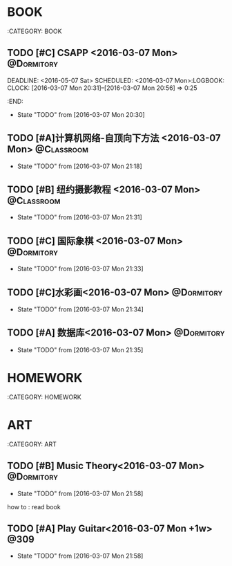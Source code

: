 #+STARTUP: showall
#+STARTUP: hidestars
#+TAGS: { @Dormitory(d) @Classroom(c) @Way(w) @Launchtime(l) @Call(p) @309(g) @Bed(b) @Computer(o) @PROJECT(t)}

*  BOOK
:CATEGORY: BOOK
** TODO [#C] CSAPP              <2016-03-07 Mon>                                :@Dormitory:
DEADLINE: <2016-05-07 Sat> SCHEDULED: <2016-03-07 Mon>:LOGBOOK:
CLOCK: [2016-03-07 Mon 20:31]--[2016-03-07 Mon 20:56] =>  0:25
:END:
- State "TODO"       from              [2016-03-07 Mon 20:30]
** TODO [#A]计算机网络-自顶向下方法          <2016-03-07 Mon>                  :@Classroom:
DEADLINE: <2016-05-07 Sat> SCHEDULED: <2016-03-07 Mon>
- State "TODO"       from              [2016-03-07 Mon 21:18]
** TODO [#B] 纽约摄影教程                <2016-03-07 Mon>      :@Classroom:
DEADLINE: <2016-06-07 Tue> SCHEDULED: <2016-03-07 Mon>
- State "TODO"       from              [2016-03-07 Mon 21:31]
** TODO [#C] 国际象棋 <2016-03-07 Mon>                         :@Dormitory:
SCHEDULED: <2016-03-07 Mon>
- State "TODO"       from              [2016-03-07 Mon 21:33]
** TODO [#C]水彩画<2016-03-07 Mon>                             :@Dormitory:
SCHEDULED: <2016-03-07 Mon>
- State "TODO"       from              [2016-03-07 Mon 21:34]
** TODO [#A] 数据库<2016-03-07 Mon>                            :@Dormitory:
DEADLINE: <2016-05-07 Sat> SCHEDULED: <2016-03-07 Mon>
- State "TODO"       from              [2016-03-07 Mon 21:35]

* HOMEWORK
:CATEGORY: HOMEWORK

* ART
:CATEGORY: ART
** TODO [#B] Music Theory<2016-03-07 Mon>                      :@Dormitory:
SCHEDULED: <2016-03-07 Mon>
- State "TODO"       from              [2016-03-07 Mon 21:58]
how to : read book
** TODO [#A] Play Guitar<2016-03-07 Mon +1w>                         :@309:
- State "TODO"       from              [2016-03-07 Mon 21:58]
